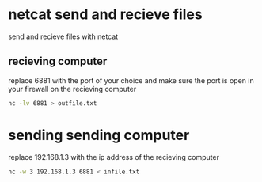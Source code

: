 #+STARTUP: content
* netcat send and recieve files

send and recieve files with netcat 

** recieving computer

replace 6881 with the port of your choice  
and make sure the port is open in your firewall on the recieving computer

#+begin_src sh
nc -lv 6881 > outfile.txt
#+end_src

* sending sending computer

replace 192.168.1.3 with the ip address of the recieving computer

#+begin_src sh
nc -w 3 192.168.1.3 6881 < infile.txt
#+end_src
